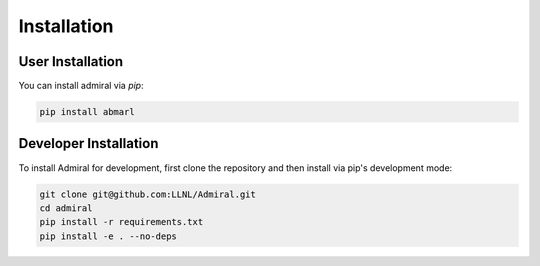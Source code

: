 .. Admiral documentation installation instructions.

.. _installation:

Installation
============

User Installation
-----------------
You can install admiral via `pip`:

.. code-block::

   pip install abmarl


Developer Installation
----------------------
To install Admiral for development, first clone the repository and then install
via pip's development mode:

.. code-block::

   git clone git@github.com:LLNL/Admiral.git
   cd admiral
   pip install -r requirements.txt
   pip install -e . --no-deps
